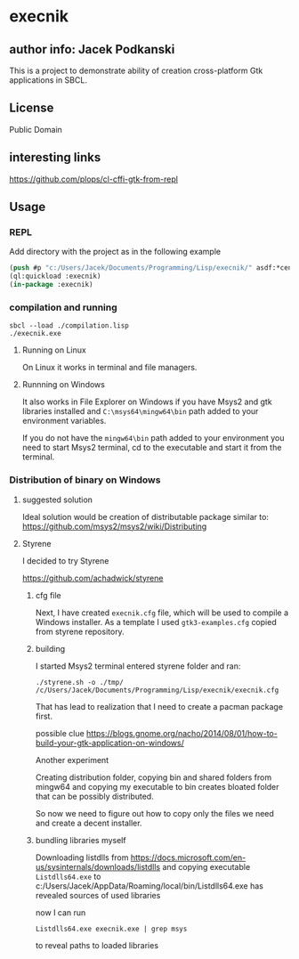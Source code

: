 * execnik

** author info: Jacek Podkanski

This is a project to demonstrate ability of creation cross-platform Gtk
applications in SBCL.

** License

Public Domain

** interesting links

https://github.com/plops/cl-cffi-gtk-from-repl

** Usage

*** REPL

Add directory with the project as in the following example

#+BEGIN_SRC lisp
  (push #p "c:/Users/Jacek/Documents/Programming/Lisp/execnik/" asdf:*central-registry*)
  (ql:quickload :execnik)
  (in-package :execnik)
#+END_SRC

*** compilation and running

#+BEGIN_EXAMPLE
sbcl --load ./compilation.lisp
./execnik.exe
#+END_EXAMPLE

**** Running on Linux

On Linux it works in terminal and file managers.

**** Runnning on Windows

It also works in File Explorer on Windows if you have Msys2 and gtk libraries
installed and ~C:\msys64\mingw64\bin~ path added to your environment variables.

If you do not have the ~mingw64\bin~ path added to your environment you need to
start Msys2 terminal, cd to the executable and start it from the terminal.

*** Distribution of binary on Windows

**** suggested solution

Ideal solution would be creation of distributable package similar to:
https://github.com/msys2/msys2/wiki/Distributing

**** Styrene

I decided to try Styrene

https://github.com/achadwick/styrene

***** cfg file

Next, I have created ~execnik.cfg~ file, which will be used to compile a Windows
installer. As a template I used ~gtk3-examples.cfg~ copied from styrene
repository.

***** building

I started Msys2 terminal entered styrene folder and ran:

#+BEGIN_EXAMPLE
./styrene.sh -o ./tmp/ /c/Users/Jacek/Documents/Programming/Lisp/execnik/execnik.cfg
#+END_EXAMPLE

That has lead to realization that I need to create a pacman package first.

possible clue
https://blogs.gnome.org/nacho/2014/08/01/how-to-build-your-gtk-application-on-windows/

Another experiment

Creating distribution folder, copying bin and shared folders from mingw64 and
copying my executable to bin creates bloated folder that can be possibly
distributed.

So now we need to figure out how to copy only the files we need and create a
decent installer.

***** bundling libraries myself

Downloading listdlls from
https://docs.microsoft.com/en-us/sysinternals/downloads/listdlls
and copying executable ~Listdlls64.exe~
to c:/Users/Jacek/AppData/Roaming/local/bin/Listdlls64.exe
has revealed sources of used libraries

now I can run
#+BEGIN_EXAMPLE
Listdlls64.exe execnik.exe | grep msys
#+END_EXAMPLE
to reveal paths to loaded libraries
